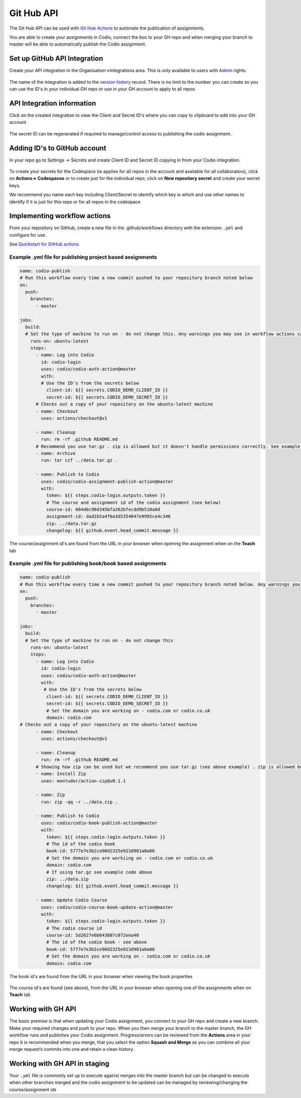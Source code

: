 .. meta::
   :description: to automate the publication of assignments

Git Hub API
===========
The Git Hub API can be used with `Git Hub Actions <https://github.com/features/actions>`__ to automate the publication of assignments.

You are able to create your assignments in Codio, connect the box to your GH repo and when merging your branch to master will be able to automatically publish the Codio assignment.

Set up GitHub API Integration
~~~~~~~~~~~~~~~~~~~~~~~~~~~~~

Create your API integration in the Organisation->Integrations area. This is only available to users with
`Admin <org-owners>`__ rights.

.. figure:: /img/gh_int.png
   :alt: api integration


The name of the integration is added to the `version history <modify-assignments>`__ record. There is no limit to the number you can create so you can use the ID's in your individual GH repo or use in your GH account to apply to all repos

API Integration information
~~~~~~~~~~~~~~~~~~~~~~~~~~~

Click on the created integration to view the Client and Secret ID's where you can copy to clipboard to add into your GH account

.. figure:: /img/gh_show.png
   :alt: api integration


The secret ID can be regenerated if required to manage/control access to publishing the codio assignment.

Adding ID's to GitHub account
~~~~~~~~~~~~~~~~~~~~~~~~~~~~~

In your repo go to Settings -> Secrets and create Client ID and Secret ID copying in from your Codio integration.

.. figure:: /img/gh_secrets.png
   :alt: GH secret


To create your secrets for the Codespace (ie applies for all repos in the account and available for all collaborators), click on **Actions-> Codespaces** or to create just for the individual repo, click on **New repository secret** and create your secret keys.

We recommend you name each key including Client/Secret to identify which key is which and use other names to identify if it is just for this repo or for all repos in the codespace

Implementing workflow actions
~~~~~~~~~~~~~~~~~~~~~~~~~~~~~

From your repository on GitHub, create a new file in the .github/workflows directory with the extension ``.yml`` and configure
for use.

See `Quickstart for GitHub actions <https://docs.github.com/en/actions/quickstart>`__

Example .yml file for publishing project based assignments
^^^^^^^^^^^^^^^^^^^^^^^^^^^^^^^^^^^^^^^^^^^^^^^^^^^^^^^^^^

.. code:: yaml

    name: codio-publish
    # Run this workflow every time a new commit pushed to your repository branch noted below
    on:
      push:
        branches:
          - master

    jobs:
      build:
      # Set the type of machine to run on - do not change this. Any warnings you may see in workflow actions can be ignored
        runs-on: ubuntu-latest
        steps:
          - name: Log into Codio
            id: codio-login
            uses: codio/codio-auth-action@master
            with:
            # Use the ID's from the secrets below
              client-id: ${{ secrets.CODIO_DEMO_CLIENT_ID }}
              secret-id: ${{ secrets.CODIO_DEMO_SECRET_ID }}
          # Checks out a copy of your repository on the ubuntu-latest machine
          - name: Checkout
            uses: actions/checkout@v1

          - name: Cleanup
            run: rm -rf .github README.md
          # Recommend you use tar.gz . zip is allowed but it doesn't handle permissions correctly. See example below on how zip can be used
          - name: Archive
            run: tar czf ../data.tar.gz .

          - name: Publish to Codio
            uses: codio/codio-assignment-publish-action@master
            with:
              token: ${{ steps.codio-login.outputs.token }}
              # The course and assignment id of the codio assignment (see below)
              course-id: 004d0c98d345bfa262bfecdd9b510a0d
              assignment-id: dad1b5a4f6a3d5354047e9992ce4c346
              zip: ../data.tar.gz
              changelog: ${{ github.event.head_commit.message }}

The course/assignment id's are found from the URL in your browser when opening the assignment when on the **Teach** tab

.. figure:: /img/course_assignment_id.png
   :alt: Course/assignment id


Example .yml file for publishing book/book based assignments
^^^^^^^^^^^^^^^^^^^^^^^^^^^^^^^^^^^^^^^^^^^^^^^^^^^^^^^^^^^^

.. code:: yaml

    name: codio-publish
    # Run this workflow every time a new commit pushed to your repository branch noted below. Any warnings you may see in workflow actions can be ignored
    on:
      push:
        branches:
          - master

    jobs:
      build:
      # Set the type of machine to run on - do not change this
        runs-on: ubuntu-latest
        steps:
          - name: Log into Codio
            id: codio-login
            uses: codio/codio-auth-action@master
            with:
             # Use the ID's from the secrets below
              client-id: ${{ secrets.CODIO_DEMO_CLIENT_ID }}
              secret-id: ${{ secrets.CODIO_DEMO_SECRET_ID }}
              # Set the domain you are working on - codio.com or codio.co.uk
              domain: codio.com
    # Checks out a copy of your repository on the ubuntu-latest machine
          - name: Checkout
            uses: actions/checkout@v1

          - name: Cleanup
            run: rm -rf .github README.md
          # Showing how zip can be used but we recommend you use tar.gz (see above example) . zip is allowed but it doesn't handle permissions correctly
          - name: Install Zip
            uses: montudor/action-zip@v0.1.1

          - name: Zip
            run: zip -qq -r ../data.zip .

          - name: Publish to Codio
            uses: codio/codio-book-publish-action@master
            with:
              token: ${{ steps.codio-login.outputs.token }}
              # The id of the codio book
              book-id: 5777e7e3b2ce90d2325e923d981a0a06
              # Set the domain you are workiing on - codio.com or codio.co.uk
              domain: codio.com
              # If using tar.gz see example code above
              zip: ../data.zip
              changelog: ${{ github.event.head_commit.message }}

          - name: Update Codio Course
            uses: codio/codio-course-book-update-action@master
            with:
              token: ${{ steps.codio-login.outputs.token }}
              # The codio course id 
              course-id: 5d2627e6b643887c072eea40
              # The id of the codio book - see above
              book-id: 5777e7e3b2ce90d2325e923d981a0a06
              # Set the domain you are working on - codio.com or codio.co.uk
              domain: codio.com

The book id's are found from the URL in your browser when viewing the book properties

.. figure:: /img/book_id.png
   :alt: Book ID


The course id's are found (see above), from the URL in your browser when opening one of the assignments when on **Teach** tab

Working with GH API
~~~~~~~~~~~~~~~~~~~

The basic premise is that when updating your Codio assignment, you connect to your GH repo and create a new branch. Make your required changes and push to your repo. 
When you then merge your branch to the master branch, the GH workflow runs and publishes your Codio assignment. Progress/errors can be reviewed from the **Actions** area in your repo
It is recommended when you merge, that you select the option **Squash and Merge** as you can combine all your merge request’s commits into one and retain a clean history.

Working with GH API in staging
~~~~~~~~~~~~~~~~~~~~~~~~~~~~~~

Your ``.yml`` file is commonly set up to execute against merges into the master branch but can be changed to execute when other branches merged and the codio assignment to be updated can be managed by reviewing/changing the course/assignment ids
